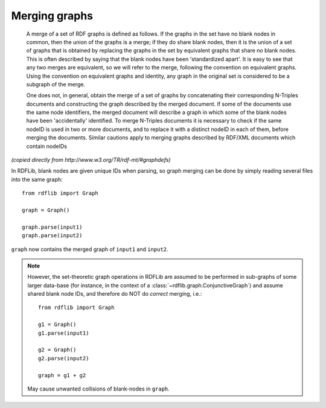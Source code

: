 .. _merging_graphs: 

==============
Merging graphs
==============

	A merge of a set of RDF graphs is defined as follows. If the graphs in
	the set have no blank nodes in common, then the union of the graphs is
	a merge; if they do share blank nodes, then it is the union of a set
	of graphs that is obtained by replacing the graphs in the set by
	equivalent graphs that share no blank nodes. This is often described
	by saying that the blank nodes have been 'standardized apart'. It is
	easy to see that any two merges are equivalent, so we will refer to
	the merge, following the convention on equivalent graphs. Using the
	convention on equivalent graphs and identity, any graph in the
	original set is considered to be a subgraph of the merge.

	One does not, in general, obtain the merge of a set of graphs by
	concatenating their corresponding N-Triples documents and constructing
	the graph described by the merged document. If some of the documents
	use the same node identifiers, the merged document will describe a
	graph in which some of the blank nodes have been 'accidentally'
	identified. To merge N-Triples documents it is necessary to check if
	the same nodeID is used in two or more documents, and to replace it
	with a distinct nodeID in each of them, before merging the
	documents. Similar cautions apply to merging graphs described by
	RDF/XML documents which contain nodeIDs

*(copied directly from http://www.w3.org/TR/rdf-mt/#graphdefs)*


In RDFLib, blank nodes are given unique IDs when parsing, so graph merging can be done by simply reading several files into the same graph:: 

    from rdflib import Graph

    graph = Graph()

    graph.parse(input1) 
    graph.parse(input2)

``graph`` now contains the merged graph of ``input1`` and ``input2``. 


.. note:: However, the set-theoretic graph operations in RDFLib are assumed to be performed in sub-graphs of some larger data-base (for instance, in the context of a :class:`~rdflib.graph.ConjunctiveGraph`) and assume shared blank node IDs, and therefore do NOT do *correct* merging, i.e.:: 
		  
		  from rdflib import Graph

		  g1 = Graph()
		  g1.parse(input1)
		  
		  g2 = Graph()
		  g2.parse(input2)

		  graph = g1 + g2

	May cause unwanted collisions of blank-nodes in
	``graph``. 



